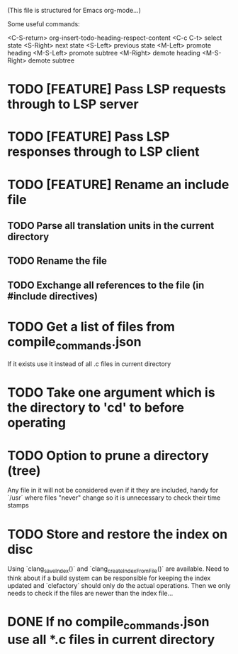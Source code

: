 # -*- org-todo-keyword-faces: (("DOING" . "orange") ("REQUIRES" . "dark orange")) -*-
#+TODO: TODO(t) TRY(y) REQUIRES(r) DOING(i) | DONE(d)

(This file is structured for Emacs org-mode...)

Some useful commands:

  <C-S-return>	org-insert-todo-heading-respect-content
  <C-c C-t>     select state
  <S-Right>     next state
  <S-Left>      previous state
  <M-Left>      promote heading
  <M-S-Left>    promote subtree
  <M-Right>     demote heading
  <M-S-Right>   demote subtree

  
* TODO [FEATURE] Pass LSP requests through to LSP server
* TODO [FEATURE] Pass LSP responses through to LSP client
* TODO [FEATURE] Rename an include file
** TODO Parse all translation units in the current directory
** TODO Rename the file
** TODO Exchange all references to the file (in #include directives)
* TODO Get a list of files from compile_commands.json
If it exists use it instead of all .c files in current directory
* TODO Take one argument which is the directory to 'cd' to before operating
* TODO Option to prune a directory (tree)
Any file in it will not be considered even if it they are included,
handy for `/usr` where files "never" change so it is unnecessary to
check their time stamps
* TODO Store and restore the index on disc
Using `clang_saveIndex()` and `clang_createIndexFromFile()` are
available. Need to think about if a build system can be responsible
for keeping the index updated and `clefactory` should only do the
actual operations. Then we only needs to check if the files are newer
than the index file...
* DONE If no compile_commands.json use all *.c files in current directory
